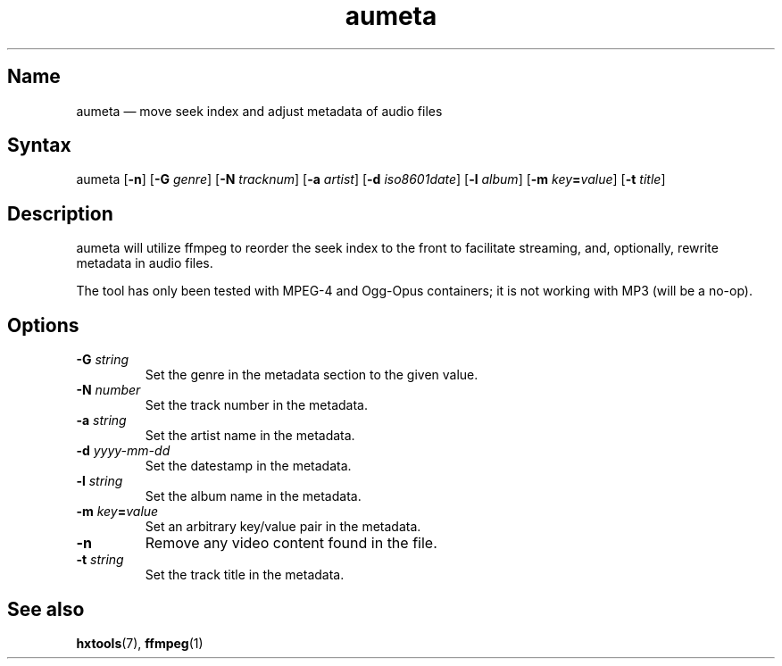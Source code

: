 .TH aumeta 1 "2017-01-13" "hxtools" "hxtools"
.SH Name
aumeta \(em move seek index and adjust metadata of audio files
.SH Syntax
aumeta [\fB\-n\fP] [\fB\-G\fP \fIgenre\fP] [\fB\-N\fP \fItracknum\fP]
[\fB\-a\fP \fIartist\fP] [\fB\-d\fP \fIiso8601date\fP] [\fB\-l\fP \fIalbum\fP]
[\fB\-m\fP \fIkey\fP\fB=\fP\fIvalue\fP] [\fB\-t\fP \fItitle\fP]
.SH Description
aumeta will utilize ffmpeg to reorder the seek index to the front to facilitate
streaming, and, optionally, rewrite metadata in audio files.
.PP
The tool has only been tested with MPEG-4 and Ogg-Opus containers; it is
not working with MP3 (will be a no-op).
.SH Options
.TP
\fB\-G\fP \fIstring\fP
Set the genre in the metadata section to the given value.
.TP
\fB\-N\fP \fInumber\fP
Set the track number in the metadata.
.TP
\fB\-a\fP \fIstring\fP
Set the artist name in the metadata.
.TP
\fB\-d\fP \fIyyyy\-mm\-dd\fP
Set the datestamp in the metadata.
.TP
\fB\-l\fP \fIstring\fP
Set the album name in the metadata.
.TP
\fB\-m\fP \fIkey\fP\fB=\fP\fIvalue\fP
Set an arbitrary key/value pair in the metadata.
.TP
\fB\-n\fP
Remove any video content found in the file.
.TP
\fB\-t\fP \fIstring\fP
Set the track title in the metadata.
.SH See also
\fBhxtools\fP(7), \fBffmpeg\fP(1)

